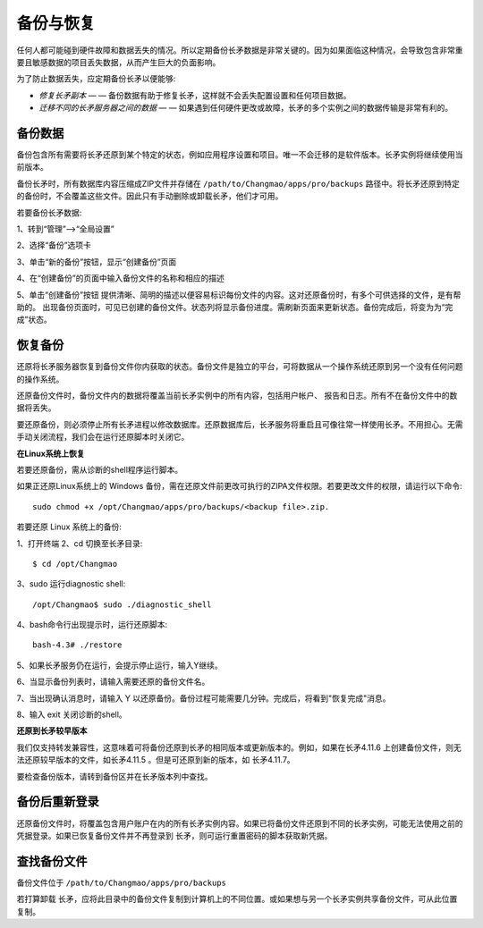 备份与恢复
==========

任何人都可能碰到硬件故障和数据丢失的情况。所以定期备份长矛数据是非常关键的。因为如果面临这种情况，会导致包含非常重要且敏感数据的项目丢失数据，从而产生巨大的负面影响。

为了防止数据丢失，应定期备份长矛以便能够:

* *修复长矛副本* — — 备份数据有助于修复长矛，这样就不会丢失配置设置和任何项目数据。
* *迁移不同的长矛服务器之间的数据* — — 如果遇到任何硬件更改或故障，长矛的多个实例之间的数据传输是非常有利的。

备份数据
--------

备份包含所有需要将长矛还原到某个特定的状态，例如应用程序设置和项目。唯一不会迁移的是软件版本。长矛实例将继续使用当前版本。

备份长矛时，所有数据库内容压缩成ZIP文件并存储在 ``/path/to/Changmao/apps/pro/backups`` 路径中。将长矛还原到特定的备份时，不会覆盖这些文件。因此只有手动删除或卸载长矛，他们才可用。

若要备份长矛数据:

1、转到“管理”-->“全局设置”

2、选择“备份”选项卡

.. image:: image/1.png

3、单击“新的备份”按钮，显示“创建备份”页面

.. image:: image/2.png

4、在“创建备份”的页面中输入备份文件的名称和相应的描述

.. image:: image/3.png

5、单击“创建备份”按钮
提供清晰、简明的描述以便容易标识每份文件的内容。这对还原备份时，有多个可供选择的文件，是有帮助的。
出现备份页面时，可见已创建的备份文件。状态列将显示备份进度。需刷新页面来更新状态。备份完成后，将变为为“完成”状态。

.. image:: image/4.png

恢复备份
--------

还原将长矛服务器恢复到备份文件你内获取的状态。备份文件是独立的平台，可将数据从一个操作系统还原到另一个没有任何问题的操作系统。

还原备份文件时，备份文件内的数据将覆盖当前长矛实例中的所有内容，包括用户帐户、 报告和日志。所有不在备份文件中的数据将丢失。

要还原备份，则必须停止所有长矛进程以修改数据库。还原数据库后，长矛服务将重启且可像往常一样使用长矛。不用担心。无需手动关闭流程，我们会在运行还原脚本时关闭它。

**在Linux系统上恢复**

若要还原备份，需从诊断的shell程序运行脚本。

如果正还原Linux系统上的 Windows 备份，需在还原文件前更改可执行的ZIPA文件权限。若要更改文件的权限，请运行以下命令::

    sudo chmod +x /opt/Changmao/apps/pro/backups/<backup file>.zip.

若要还原 Linux 系统上的备份:

1、打开终端
2、cd 切换至长矛目录::

    $ cd /opt/Changmao
	
3、sudo 运行diagnostic shell::

    /opt/Changmao$ sudo ./diagnostic_shell
	
4、bash命令行出现提示时，运行还原脚本::

    bash-4.3# ./restore
	
5、如果长矛服务仍在运行，会提示停止运行，输入Y继续。

.. image:: image/10.png

6、当显示备份列表时，请输入需要还原的备份文件名。

.. image:: image/6.png

7、当出现确认消息时，请输入 Y 以还原备份。备份过程可能需要几分钟。完成后，将看到"恢复完成"消息。

8、输入 exit 关闭诊断的shell。

**还原到长矛较早版本**

我们仅支持转发兼容性，这意味着可将备份还原到长矛的相同版本或更新版本的。例如，如果在长矛4.11.6 上创建备份文件，则无法还原较早版本的文件，如长矛4.11.5 。但是可还原到新的版本，如 长矛4.11.7。

要检查备份版本，请转到备份区并在长矛版本列中查找。

.. image:: image/9.png

备份后重新登录
----------------

还原备份文件时，将覆盖包含用户账户在内的所有长矛实例内容。如果已将备份文件还原到不同的长矛实例，可能无法使用之前的凭据登录。如果已恢复备份文件并不再登录到 长矛，则可运行重置密码的脚本获取新凭据。

查找备份文件
------------

备份文件位于 ``/path/to/Changmao/apps/pro/backups`` 

若打算卸载 长矛，应将此目录中的备份文件复制到计算机上的不同位置。或如果想与另一个长矛实例共享备份文件，可从此位置复制。